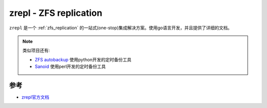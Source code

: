 .. _zrepl:

========================
zrepl - ZFS replication
========================

``zrepl`` 是一个 :ref:`zfs_replication` 的一站式(one-stop)集成解决方案。使用go语言开发，并且提供了详细的文档。

.. note::

   类似项目还有:

   - `ZFS autobackup <https://github.com/psy0rz/zfs_autobackup>`_ 使用python开发的定时备份工具
   - `Sanoid <https://github.com/jimsalterjrs/sanoid>`_ 使用perl开发的定时备份工具

参考
======

- `zrepl官方文档 <https://zrepl.github.io>`_
